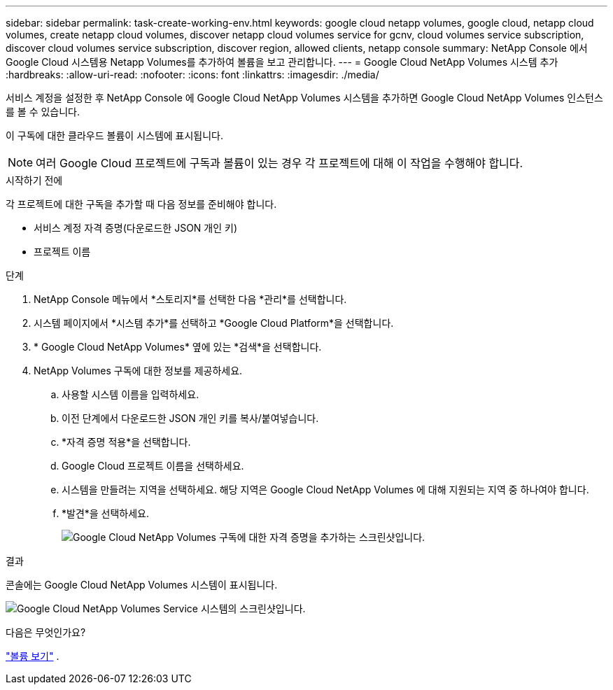 ---
sidebar: sidebar 
permalink: task-create-working-env.html 
keywords: google cloud netapp volumes, google cloud, netapp cloud volumes, create netapp cloud volumes, discover netapp cloud volumes service for gcnv, cloud volumes service subscription, discover cloud volumes service subscription, discover region, allowed clients, netapp console 
summary: NetApp Console 에서 Google Cloud 시스템용 Netapp Volumes를 추가하여 볼륨을 보고 관리합니다. 
---
= Google Cloud NetApp Volumes 시스템 추가
:hardbreaks:
:allow-uri-read: 
:nofooter: 
:icons: font
:linkattrs: 
:imagesdir: ./media/


[role="lead"]
서비스 계정을 설정한 후 NetApp Console 에 Google Cloud NetApp Volumes 시스템을 추가하면 Google Cloud NetApp Volumes 인스턴스를 볼 수 있습니다.

이 구독에 대한 클라우드 볼륨이 시스템에 표시됩니다.


NOTE: 여러 Google Cloud 프로젝트에 구독과 볼륨이 있는 경우 각 프로젝트에 대해 이 작업을 수행해야 합니다.

.시작하기 전에
각 프로젝트에 대한 구독을 추가할 때 다음 정보를 준비해야 합니다.

* 서비스 계정 자격 증명(다운로드한 JSON 개인 키)
* 프로젝트 이름


.단계
. NetApp Console 메뉴에서 *스토리지*를 선택한 다음 *관리*를 선택합니다.
. 시스템 페이지에서 *시스템 추가*를 선택하고 *Google Cloud Platform*을 선택합니다.
. * Google Cloud NetApp Volumes* 옆에 있는 *검색*을 선택합니다.
. NetApp Volumes 구독에 대한 정보를 제공하세요.
+
.. 사용할 시스템 이름을 입력하세요.
.. 이전 단계에서 다운로드한 JSON 개인 키를 복사/붙여넣습니다.
.. *자격 증명 적용*을 선택합니다.
.. Google Cloud 프로젝트 이름을 선택하세요.
.. 시스템을 만들려는 지역을 선택하세요.  해당 지역은 Google Cloud NetApp Volumes 에 대해 지원되는 지역 중 하나여야 합니다.
.. *발견*을 선택하세요.
+
image:screenshot_create_environment.png["Google Cloud NetApp Volumes 구독에 대한 자격 증명을 추가하는 스크린샷입니다."]





.결과
콘솔에는 Google Cloud NetApp Volumes 시스템이 표시됩니다.

image:screenshot_gcnv_environment.png["Google Cloud NetApp Volumes Service 시스템의 스크린샷입니다."]

.다음은 무엇인가요?
link:task-manage-volumes.html["볼륨 보기"] .
